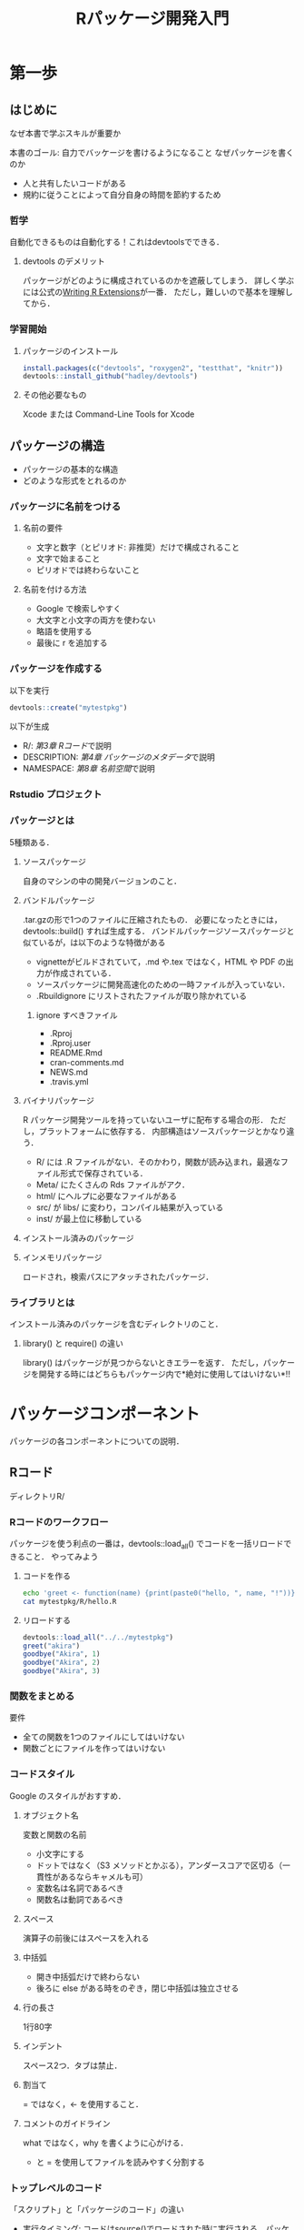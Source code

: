 #+TITLE: Rパッケージ開発入門
#+STARTUP: overview
* 第一歩
** はじめに
なぜ本書で学ぶスキルが重要か

本書のゴール: 自力でバッケージを書けるようになること
なぜパッケージを書くのか
- 人と共有したいコードがある
- 規約に従うことによって自分自身の時間を節約するため
*** 哲学
自動化できるものは自動化する！これはdevtoolsでできる．
**** devtools のデメリット
パッケージがどのように構成されているのかを遮蔽してしまう．
詳しく学ぶには公式の[[http://bit.ly/iEYWyMy][Writing R Extensions]]が一番．
ただし，難しいので基本を理解してから．
*** 学習開始
**** パッケージのインストール
#+BEGIN_SRC R
  install.packages(c("devtools", "roxygen2", "testthat", "knitr"))
  devtools::install_github("hadley/devtools")
#+END_SRC
**** その他必要なもの
Xcode または Command-Line Tools for Xcode
** パッケージの構造
- パッケージの基本的な構造
- どのような形式をとれるのか
*** パッケージに名前をつける
**** 名前の要件
- 文字と数字（とピリオド: 非推奨）だけで構成されること
- 文字で始まること
- ピリオドでは終わらないこと
**** 名前を付ける方法
- Google で検索しやすく
- 大文字と小文字の両方を使わない
- 略語を使用する
- 最後に r を追加する
*** パッケージを作成する
以下を実行
#+BEGIN_SRC R
devtools::create("mytestpkg")
#+END_SRC

#+RESULTS:
: TRUE


以下が生成
- R/: [[*R%E3%82%B3%E3%83%BC%E3%83%89][第3章 Rコード]]で説明
- DESCRIPTION: [[*%E3%83%91%E3%83%83%E3%82%B1%E3%83%BC%E3%82%B8%E3%81%AE%E3%83%A1%E3%82%BF%E3%83%87%E3%83%BC%E3%82%BF][第4章 パッケージのメタデータ]]で説明
- NAMESPACE: [[*%E5%90%8D%E5%89%8D%E7%A9%BA%E9%96%93][第8章 名前空間]]で説明
*** Rstudio プロジェクト
*** パッケージとは
5種類ある．
**** ソースパッケージ
自身のマシンの中の開発バージョンのこと．
**** バンドルパッケージ
.tar.gzの形で1つのファイルに圧縮されたもの．
必要になったときには，devtools::build() すれば生成する．
バンドルパッケージソースパッケージと似ているが，は以下のような特徴がある
- vignetteがビルドされていて，.md や.tex ではなく，HTML や PDF の出力が作成されている．
- ソースパッケージに開発高速化のための一時ファイルが入っていない．
- .Rbuildignore にリストされたファイルが取り除かれている
***** ignore すべきファイル
- .Rproj
- .Rproj.user
- README.Rmd
- cran-comments.md
- NEWS.md
- .travis.yml
**** バイナリパッケージ
R パッケージ開発ツールを持っていないユーザに配布する場合の形．
ただし，プラットフォームに依存する．
内部構造はソースパッケージとかなり違う．
- R/ には .R ファイルがない．そのかわり，関数が読み込まれ，最適なファイル形式で保存されている．
- Meta/ にたくさんの Rds ファイルがアク．
- html/ にヘルプに必要なファイルがある
- src/ が libs/ に変わり，コンパイル結果が入っている
- inst/ が最上位に移動している
**** インストール済みのパッケージ
**** インメモリパッケージ
ロードされ，検索パスにアタッチされたパッケージ．
*** ライブラリとは
インストール済みのパッケージを含むディレクトリのこと．
**** library() と require() の違い
library() はパッケージが見つからないときエラーを返す．
ただし，パッケージを開発する時にはどちらもパッケージ内で*絶対に使用してはいけない*!!
* パッケージコンポーネント
パッケージの各コンポーネントについての説明．
** Rコード
ディレクトリR/
*** Rコードのワークフロー
パッケージを使う利点の一番は，devtools::load_all() でコードを一括リロードできること．
やってみよう
**** コードを作る
#+BEGIN_SRC sh
echo 'greet <- function(name) {print(paste0("hello, ", name, "!"))}' > mytestpkg/R/hello.R
cat mytestpkg/R/hello.R
#+END_SRC

#+RESULTS:
| greet <- function(name) {print(paste0("hello | , name, !"))} |
**** リロードする
#+BEGIN_SRC R :session *R:study*
devtools::load_all("../../mytestpkg")
greet("akira")
goodbye("Akira", 1)
goodbye("Akira", 2)
goodbye("Akira", 3)
#+END_SRC

#+RESULTS:

*** 関数をまとめる
要件
- 全ての関数を1つのファイルにしてはいけない
- 関数ごとにファイルを作ってはいけない
*** コードスタイル
Google のスタイルがおすすめ．
**** オブジェクト名
変数と関数の名前
- 小文字にする
- ドットではなく（S3 メソッドとかぶる），アンダースコアで区切る（一貫性があるならキャメルも可）
- 変数名は名詞であるべき
- 関数名は動詞であるべき
**** スペース
演算子の前後にはスペースを入れる
**** 中括弧
- 開き中括弧だけで終わらない
- 後ろに else がある時をのぞき，閉じ中括弧は独立させる
**** 行の長さ
1行80字
**** インデント
スペース2つ．タブは禁止．
**** 割当て
= ではなく，<- を使用すること．
**** コメントのガイドライン
what ではなく，why を書くように心がける．
- と = を使用してファイルを読みやすく分割する
*** トップレベルのコード
「スクリプト」と「パッケージのコード」の違い
- 実行タイミング: コードはsource()でロードされた時に実行される．パッケージでは，コードはビルドされた時に実行される．
- 状況: パッケージのコードは，想像もしなかったような状況で使われることもある．
**** コードのロード
***** パッケージの場合
トップレベルのコードはビルド時にしか実行されない．
#+BEGIN_SRC R
  library(ggplot2)                        #ここはビルド時にしか実行されない

  my_function <- function() {
    print("foo")
  }
#+END_SRC
**** Rの景観
ユーザの景観を変えてはいけない．
コードを理解するのが難しくなってしまうから．
***** 絶対にやってはいけないこと
- library()
- require()
- source()
***** 注意が必要なこと
最後に on.exit() を使ってクリーンアップすること．
- options()
- par()
- setwd()
**** 副作用が必要なのはどのようなときか                           :難しい:
時折，副作用が必要になることがある．
例えば，ロード時に初期設定をする必要があるとき．
**** S4クラス，ジェネリック，メソッド                             :難しい:
正しい順番で呼び出す必要がある．
*** CRAN に関する補足
ASCII文字だけを使うこと．
Unicode も使えるが，エスケープが必要になる．
** パッケージのメタデータ
file:mytestpkg/DESCRIPTION が説明すること
- 作成したパッケージが何を解決するのか
- 誰がパッケージを使えるのか
- 不具合発見時の連絡先
*** 必要最小限の DESCRIPTION を自動的に生成する
#+BEGIN_SRC R
devtools::create("mytestpkg")
#+END_SRC

#+RESULTS:
**** たくさんのパッケージを書くなら
以下をグローバルに設定可能．
- devtools.desc.author
- devtools.desc.license
- devtools.desc.suggests
- devtools.desc
**** DESCRIPTION の書式
Debian 制御書式（DCF）
フィールド名: 値
インデントはスペース4つ．タブは不可．
*** 依存関係: バッケージには何が必要か
#+BEGIN_SRC R
  devtools::use_package("beepr", "imports", "mytestpkg")
#+END_SRC

#+RESULTS:
devtools::use_package()とすると，自動的に Imports を DESCRIPTION に追加できる．
Suggests を追加したければ
devtools::use_package("package", "Suggests")．
***** Imports
パッケージ可動作するために「必要」なパッケージ．
ここにリストアップされたものは自動的「インストール」されるが，「ロード」はされない．
外部パッケージの関数を使う時には，package::function() の形で書くこと．
***** Suggests
ここに記載されたパッケージを「使うことができる」．
自動的にインストールはされない．
vignetteをビルドするためのサンプルデータセットを使うときなど．
**** バージョン管理
特定のバージョンに依存している時には，括弧書きでバージョンを指定する．
Imports:
    dplyr (>= 0.3.0.1)
など．
**** その他の依存関係
***** Depends
昔使われていた表記．今は常に Imports を使うべき．
例外は第8章で学ぶ．
***** LinkngTo
他のパッケージ中の C や C++ のコードに依存している．
***** Enhances
Suggests の逆．
自分が，他のパッケージの機能を高めていることを表明する．
わかりにくいので非推奨．
*** Title と Description: パッケージは何をするのか
両者は長さだけが異なる．
**** Title
パッケージ内容を1行で説明したもの．
- 65文字以内
- ピリオドなし
- 単語毎にキャピタライズ
**** Description
Title よりも詳細に説明．複数の文を使える．
- 1段落に収める．
- 各行は80文字以内
- 2行目以降は，スペース4つでインデント
*** 作成者: 開発したのは誰か
Authors@R person("Akira", "Hayashi", email = "akira.hayashi.1987@gmail.com",
role = c("aut", "cre"))
- aut: 著者
- cre: 保守担当者
- ctb: 貢献者
- cph: 著作権者．著作権が著者以外（企業などの著者の雇用主）に保有されているとき使う．
**** CRAN では
CRAN からの問い合わせにメールアドレスを使う．
*** ライセンス: パッケージを使えるのは誰か
Hadleyの見解では，ライセンスの候補は多分3つ．
- MIT: シンプルで寛容．ライセンス一緒なら，自由に再配布可能．
- GPL-2 か GPL-3: 再配布時には，GPL 準拠の方法でライセンスしなければならない．
- CC0: コードとデータ，全ての権利を放棄
**** CRAN では
公式HPにライセンス一覧がのっている．
*** バージョン
. （一応 - も使える）で区切られた整数を少なくとも2つ並べること．
- リリースしたバージョン: major.minor.patch
- 開発中のパッケージ: 最後に9000を付ける．0.0.0.9000のように．
*** その他のコンポーネント
**** Collate
.R をロードする順番を制御．
副作用を持つような時に使う．
[[*S4][5.7.2 S4 ]]で説明する
**** LazyData
パッケージ内のデータにアクセスしやすくなる．
[[*%E5%A4%96%E9%83%A8%E3%83%87%E3%83%BC%E3%82%BF][第9章 外部データ]] で説明
** オブジェクトのドキュメント
roxygen2を使った文書化: 他の人々（未来の自分も含む）に，パッケージ内の特定の関数の使い方を理解してもらうため
コードとドキュメントを一緒に作れる
作成したパッケージ内の各関数の細かく詳細な情報を記述する
**** vignette とはどう違うか？
既にオブジェクトの名前を知っているときにしか使えない．
特定の問題を解決するオブジェクトを探すときはvignette．
**** どうやるの？
適切な書式でコメントを書けば，roxygen2 が自動で .man/ の中にRdファイルを作ってくれる．
**** roxygen2 を使うメリット
- コードとドキュメントが混在しているので，コードを修正したあとで，その部分のドキュメントを修正するのを忘れにくい
- オブジェクトを動的に調査し，定型文を自動的に生成する
- 異なる種類のオブジェクトのドキュメントの違いを自動的にまとめてくれるため，枝葉を学ぶ必要がない
*** ドキュメントのワークフロー
**** 4つのステップ
- .Rファイルに roxygen コメントを追加する
- devtools::document() を実行
- ドキュメントを?でプレビューする
- ドキュメントが望ましい状態になるまでこれを繰り返す
**** やってみよう
[[file:mytestpkg/R/goodbye.R::#'%20%E6%8C%A8%E6%8B%B6%E3%82%92%E3%81%99%E3%82%8B%EF%BC%8E][Goodbye関数]]
[[/Users/ahayashi/Documents/GitHub/study/R/mytestpkg/R/hello.R][greeting関数]]

#+BEGIN_SRC R :session *R:study*
devtools::document("../../mytestpkg")
library(mytestpkg)
?goodbye
?greet
#+END_SRC

#+RESULTS:

*** その他のドキュメントのワークフロー
ページ間リンクはできない．
Rstudio ではビルドペインの Build & Reload をクリックするらしい．
コマンドラインではどうやるのだろう．
*** roxygen コメント
#'で始まり，関数よりも前に書く必要がある．
@が重要なシンタックスなので，@自体を出力したいときには@@とエスケープする必要がある．
**** 基本的な書き方
#+BEGIN_SRC R
  #' The title start with uppercase and end with period.
  #' 
  #' @param name 相手の名前
  #' @param type 挨拶の種類
  #' @return \code{\link{greet}}のあとにする，\code{name}への\code{type}個めの挨拶
  #' @examples
  #' goodbye("John", 1)
  #' goodbye("Mary", 2)
  goodbye <- function(name, type) {
    if (type == 1) {
      greeting <- "Goobye"
    } else if (type == 2) {
      greeting <- "Adios"
    } else {
      greeting <- "See you"
    }
    print(paste0(greeting, ", ", name, "."))
    beepr::beep(1)
  }
#+END_SRC
**** その他の tips
- @seealso: 有用な情報源を参照する．リンクは自分で貼らねばならない．
- @family: 関連する関数の系列を複数形で書く．今はまだ意味がわからない．
- @aliases: ?を使って指定できるトピックの別名．検索性を向上させる．
- @keywords: 事前に定義されているものから選ばないといけないらしい．今はまだ意味がわからない．
*** 関数のドキュメント
関数についてのドキュメントがいちばん多くなるだろう．
- @param: 入力について簡潔に説明．大文字で始め，ピリオドで終わる．
- @examples: 関数を実際にどのように使うのかを示す．R CMD check で自動テストされるので，エラーがないように．
- @return: 重要度は低いが，関数が入力によって異なる型の出力を返す場合や，S3, S4, RC オブジェクトを返すような場合には書いたほうがいい．
*** データセットのドキュメント
[[*%E3%83%87%E3%83%BC%E3%82%BF%E3%82%BB%E3%83%83%E3%83%88%E3%81%AE%E3%83%89%E3%82%AD%E3%83%A5%E3%83%A1%E3%83%B3%E3%83%88][9.1.1 データセットのドキュメント]] を参照．
*** パッケージのドキュメント
パッケージ全体のヘルプを作ると，vignette を補完するものとして役立つ．
package?foo のようにアクセスされる．
パッケージに対応するオブジェクトは無いので，手作業でラベルを打つ．
**** どうやって？
package-name.R に書くと良い．
詳細は本文p.57．
[[*%E3%82%A4%E3%83%B3%E3%83%9D%E3%83%BC%E3%83%88][8.6 インポート]] で学ぶ．
*** クラス，ジェネリック，メソッドのドキュメント
使用しているオブジェクトシステムによって違う．
以下，順にみていく．
**** S3
S3のジェネリックは通常の関数なので，ドキュメントも関数として扱う．
S3クラスには公式な定義がないので，コンストラクタ関数についてドキュメントを作る．
S3メソッドについてドキュメントを書くかどうかは自分次第．
例を見たければ，predict.lm(), predict.glm(), anova.glm()などの複雑なメソッドのドキュメント例を見ることができる．
**** S4
S4のジェネリックも関数なので，ドキュメントも関数として扱う．
しかしこちらはやや複雑．
S3と違って，S4は必ずドキュメントを作成しないとだめ．
各メソッドごとに独自のドキュメントを作るのはいやだろう．
その代わりに，開発状況に応じて以下の3オプションから選択し，そこにドキュメントを記載せよ．
- クラス内: 対応するジェネリックが1つのディスパッチを使用していて，そのクラスを作ったのが自分であるとき
- ジェネリック内: ジェネリックが複数のディスパッチを使用していて，そこで使われるジェネリックもメソッドも，自分が作ったものであるとき
- 独自ファイル内: メソッドが複雑なとき，またはメソッドだけは自分が書いたが，クラスやジェネリックを書いたのは自分でないとき

@rdname や @describeIn を使って，メソッドのドキュメントがどこにあるかを制御する．
詳細は [[*%E8%A4%87%E6%95%B0%E3%81%AE%E9%96%A2%E6%95%B0%E3%82%92%E5%90%8C%E3%81%98%E3%83%95%E3%82%A1%E3%82%A4%E3%83%AB%E3%81%AB%E3%83%89%E3%82%AD%E3%83%A5%E3%83%A1%E3%83%B3%E3%83%88%E5%8C%96%E3%81%99%E3%82%8B][5.9.2 複数の関数を同じファイルにドキュメント化する]] を参照．

また，S4 では，コードは一定の順序で実行しなければならない点に注意．
普通，R はアルファベット順にコードを実行してしまうので，
@include タグを使って，現在のファイルより前にロードすべきファイルをスペース区切りで指定する．
**** RC （Reference class，参照クラス）
S3やS4とは違う．
メソッドがクラスに関連づけられていて，ジェネリックに関連していない．
RCも，ドキュメント化において独自の慣習，docstring がある．

クラスごとに roxygen ブロックを1つ書けばいいだけなので，S4よりは簡単．
@slot ではなく，@field を使う点にも注意．
*** 特殊文字
- @: roxygen タグの開始を示す．
- %: 文末まで続くLaTeXコメントの開始を示すために使う．%自体を挿入するには\%．
- \: LaTeX エスケープの開始を示す．\を挿入したければ\\．
*** Do Repeat Yourself
同じことを書くのはイライラする．
- @inheritParams
- @describeIn または @rdname
が助けてくれる．
**** パラメータを他の関数から継承する
今書いている関数のパラメタが，既に定義した関数のドキュメントで使われている場合，
@inheritParams を使えばいい．
**** 複数の関数を同じファイルにドキュメント化する


*** テキスト書式参照表
**** 文字の書式
**** リンク
**** リスト
**** 数式
**** 表
** vignette: 長文形式のドキュメント
詳細な情報ではなく，全体像を描く．
複数のコンポーネントをどのように組み合わせれば問題を解くことができるを説明する．
- Rmarkdown
- knitr
を使う．

vignette は本の章や学術論文のようなもの．
パッケージが解決しようとしている問題を説明し，どうやってその問題を解決するかを読者に提示する．

複数の関数をわかりやすいカテゴリに分割し，それらがどう協調して問題を解決するかを示す．

browseVignettes() で，インストール済のすべての vignette を見ることができる．
特定のパッケージのについて見るには，引数としてパッケージ名を与える．

以前は LaTeX と協調する Sweave を使うしかなかったが，現在の主流は knitr．
knitr は以下の理由からおすすめ．

- Markdown を使える．機能に制限があるが，逆にそのおかげで内容に集中できる
- テキストとコード，その実行結果を混在させることができる
- rmarkdown パッケージを使ってさらに簡単になる．pandoc が Markdown を HTML に変換する．テンプレートもたくさん提供することで，Markdown と knitr とをよく統合している．


*** vignette ワークフロー

**** 最初の1回
#+BEGIN_SRC R :results output
  devtools::use_vignette("my-vignette", "mytestpkg")
#+END_SRC

#+RESULTS:
上のコードを実行することによって，以下が自動で実行される．
- vignettes/ ディレクトリを作成する
- DESCRIPTION に必要な依存関係を追記する（Suggests と VignetteBuilder フィールドに knitr を追記する）
- vignette の草稿版である vignettes/my-vignette.Rmd を作成する

**** その後のワークフロー
- vignette を修正する
- knitr::knit("mytestpkg/vignetts/my-vignette.Rmd") とする（多分）

**** vignette の3つの主要なコンポーネント
- 最初のメタデータブロック
- テキストの書式に使う Markdown
- テキストとコード，結果を混在させるための knitr
それぞれ見ていく．

*** メタデータ
YAML で書いてある．
フィールド名とコロン．

注意すべきは ">"．
この後に続くテキストの行がプレーンテキストで，
他の YAML の特殊な機能を使うべきではないことを意味する．

**** title, author, date
タイトルブロックが先頭に欲しくない場合は削除してもいい．
日付はデフォルトの値が入っている．
後述の構文を使えば，作成日の日付にすることができる．
**** output
rmarkdown に対して，どの出力フォーマットを使うかを指定している．
- HTML
- PDF
- スライドショー
などがある．
**** vignette
- \VignetteIndexEntry: 目次に表示されるべきタイトルを記入する．
- 他の2行: knitr を使用することと，エンコーディング情報が書いてあるので，いじらず，そのままにしておく．

*** Markdown
ほどよく読みやすく，書きやすい．
出力していない状態でも書きやすい．
**** セクション
見出しは#．

3つ維持位うのハイフン，アスタリスクは水平罫線になる．
**** リスト
***** 順序なしリストはアスタリスク．
インデントはスペース4つ．

複数段落のテキストも，リストの項目として配置できる（個人的にはあまりいいとは思わない）．

***** 順序有りのリスト
1. を使う．

***** 混在も可能
スペース4つのインデントルールを守っていれば，順序あり/なしリストを混在させて使える．

**** インライン書式
- イタリック: アンダースコアかアスタリスクで挟む
- 太字: アンダースコアかアスタリスクを2個ずつ使って挟む
- リンク: [テキスト](リンク先)，または<リンク先>

**** 表
| 右寄せ | 左寄せ | 中央寄せ  | デフォルト |
| -----: | :----- | :-------: | --------   |
|        |        |           |            |

**** コード

***** インラインコード
文章の途中で`code`とする．

***** 大きいコードブロック
```
# このように，3つのバッククォートを使う．
add <- function(a, b) a + b
```

****** 他言語シンタックス
いろいろな言語がサポートされている．

```c
# このように，3つのバッククォートの後ろに言語名を書く．
int add(int a, int b) {
  return a + b;
}
```

```{r}
# ただし，R の場合には中括弧を使わねばならない．
# こうすることで，knitr によって特別な処理がなされる．
add <- function(a, b) a + b
```
*** knitr
knitr を使うと，コードと結果，テキストを混在させることができる．
knitr は，
- R のコードを実行
- 結果を取得
- Markdown に変換
する．

knitr は，R からの全ての出力結果を補足する．
つまり
- メッセージ
- 警告
- エラー
- プロット
を補足する．

**** オプション

***** 1つのブロックの設定だけを変更したいとき
ブロック設定を追加する．

```{r, out1 = val1, opt2 = val2}
# code here
```

***** 全てのブロックを変更したいとき
knitr::opts_chunk$set() を knitr ブロックで呼び出し，パラメタを設定する．

```{r, echo = FALSE}
knitr::opts_chunk$set(
  opt = val1,
  opt = val2
)
```


***** 重要なオプションたち

****** eval = FALSE
コードが評価されないようにする．
実行に時間がかるようなコードに便利．

ただし，コードが実行されないため，バグの原因になりやすいので注意．

****** echo = FALSE
コード自体が文書に出力されないようにする．
ただし，vignette のそもそもの目的に鑑みれば，このオプションは利用すべきではない．

レポートに使う場合にはいいかもしれない．

****** results = "hide"
出力の描画が停止される．

****** warning = FALSE, message = FALSE
警告とメッセージの表示を抑制する．

****** error = TRUE
ブロック内のどんなエラーも補足し，インライン表示する．
どんなエラーを投げるかを実演したいときに便利．

ただし，これを TRUE にするときには，常に purl = FALSE も使わなければならない．
でないと，エラーの文がR に渡されてしまう．

****** collapse = TRUE, comment = "#>"
コードの出力を表子するときにとても便利．
R によるデータサイエンスでも使われていた．
[[*%E5%85%A8%E3%81%A6%E3%81%AE%E3%83%96%E3%83%AD%E3%83%83%E3%82%AF%E3%82%92%E5%A4%89%E6%9B%B4%E3%81%97%E3%81%9F%E3%81%84%E3%81%A8%E3%81%8D][全てのブロックを変更したいとき]] の方法を使って，グローバルに設定しておくといい．

****** results = "asis"
R コードの出力を Markdown のリテラルのように扱う．
R コードから表を作るときにも便利．

****** fig.show = "hold"
全ての図をコードブロックの末尾に表示するようにする．

****** fig.width = 5, fig.height = 5
インチ単位で指定．

****** その他のオプション
公式 HP 参照のこと．
*** 開発サイクル
**** 普通のやり方
#+BEGIN_SRC R
devtools::build("./mytestpkg")
#+END_SRC

#+RESULTS:
: /Users/ahayashi/Documents/GitHub/study/R/mytestpkg_0.0.0.9000.tar.gz
**** どうしても vignette だけをビルドしたいなら
なぜ非推奨なんだろう．
コードとドキュメントに乖離が生じうるからかな？
#+BEGIN_SRC R
devtools::build_vignettes("./mytestpkg/")
#+END_SRC

#+RESULTS:
: TRUE
*** vignette を書くためのアドバイス
「思ったことを書いていないならば，それは思ったと思っているだけである．」 --Leslie Lamport (LaTeX の開発で知られる数学者)

vignette を書くということ，すなわち，誰かに自分のパッケージの使い方を教えているということ．
自分を読者の立場に置き，「初心者の気持ち」に合わせる必要がある．
しかし，これはとても難しい．
**** どうするか？
直接，人に教えるといい．
自分の vignette に対するフィードバックを得るためのいい方法である．
- すぐにフィードバックを受けられる
- 他の人がすてに知っていることを判断するのも簡単になる
**** 嬉しい副作用
自分のコードの改善にも役立つ．
強制的に，最初に学習する人が行う内容を再確認することになり，他の人が難しいと感じる部分を知ることができる．

導入方法に関する説明を書く時に，いくつかの重要な機能を見落としていることに度々気づく．
それらを追加すれば，利用者を手助けできるだけでなく，自分にも役立つ．
本を書くのも，これと似ている．

**** Hadley おすすめのブログ
***** "Creating Passionate Users" by Kathy Sierra
http://headrush.typepad.com

プログラミングに関する助言に満ちている．
古い内容から，全て読むことを，心からおすすめする．

***** "Serious Pony" by Kathy Sirra
http://seriouspony.com/blog/
素晴らしい記事がいくつかある．


***** "Style: Lessons in Clarity and Grace" by Joseph M. Williams and Joseph Bizup
書きものの構造を理解する助けとなる．
悪い書物とは何か，がわかる．

**** vignette 執筆はいい息抜き
書きものは，コーディングとは違う脳の使い方をする．
構造化された先延ばしという考え方．
http://www.structuredprocrastination.com
**** 統合

シンプルなパッケージなら，vignette は1つで十分．

複雑なパッケージなら，2つ以上必要かも．
必要なら，好きなだけ作ることができる．

vignette は，いわば本の章のようなもの．
各々が自己完結していて，しかも密接した1つの全体をなすものとしてつながっている．
***** うまいリンクの貼り方
vignette がどのように保存されているかに着目してリンクを貼る．
abc.Rmd にリンクを貼りたければ，abc.html に対するリンクを作る．
*** CRAN に関する補足                                              :難しい:
vignette はローカルにビルドする．
CRAN は HTML/PDF やそのソースコードだけを受け取るが，再ビルドは行わない．

以下，今はまだ読んでもわからなかった．p.78
*** 次に行くべき場所
vignette の見た目を細かく調整したいなら，R Markdown の公式サイトをチェック．

素晴らしい vignette が書けたら，Journal of Statistical Software や The R Journal などに投稿してみては．
レビュアーからのコメントが，自分の vignette やソフトウェアの品質向上に役立つ．

** テスト
testthat を使い，非公式な対話的テストを公式な方法で自動化する
- 作成したパッケージが期待通りに機能することを保証するため
- 変更を加えてもそれが機能し続けるため
これまでより多く少し多くの仕事に時間を投資する必要があるかもしれない．
でも，その投資は次の4つの点で利益を生む．

*** バグが減少する
コードの振る舞いを明確に定義することになるので，バグが減少する．

コードの振る舞いをコードとテストの2個所に書くので，片方の記述をもう片方の記述と比較してチェックすることができる．
複式簿記による記帳に誤りが少ないのと，原理的に似ている．

*** コードの構造が良くなる
テストをしやすいコードは，良い設計になっている．
テストコードを書くためには，複雑なコードを機能ごとに整理し，単独で実行可能なパーツへ分解することになるから．
結果として，関数は
- テストしやすく
- 理解しやすく
- 使いやすく
なる．
別の方法（なんだろう）で，それらの関数を組み合わせやすくもなる．

*** コーディングの再開が容易になる（テスト駆動開発）
コーディングをやめる時に，失敗するテスト，例えば，
次に実装したい機能のためのテスト
を必ず作るようにしておくと，テストの実施によって，やめたところから再開するのが簡単になる．
テストが，次に何をすればいいかを教えてくれる．

*** 堅牢なコードになる
自分のパッケージの主要機能を検証するテストを持っておけば，
コードを壊してしまう危険を気にすることなく，自信を持ってコードに大きな変更を加えることができる．

実装内容をシンプルにすることができると思いついた時，特に威力を発揮する．
勇気を持って，断捨離できるから．

ただし，他の言語の単体テストに慣れていると違和感を感じるかも．
それはR はオブジェクト指向ではなく，関数型プログラミング言語に近いため．
R の主要なオブジェクト指向システムは，ジェネリック関数（つまり，メソッドはクラスではなく，関数に属している）をベースにしていて，
オブジェクトとそのメソッドに対するテストをする，というやり方は意味がないから．

*** テストのワークフロー

**** セットアップ
#+BEGIN_SRC R
devtools::use_testthat("mytestpkg")
#+END_SRC

#+RESULTS:
: TRUE
上のコードによって，以下が自動的に実行される．
- test/testthat/ を作成する
- DESCRIPTION の Suggests フィールドに，testhat を追加する
- test/testthat.R を作成する．これは，R CMD check の実行時に，全てのテストを一括実行してくれる．

**** セットアップ後のワークフロー 
- コードやテストを修正する
- devtools::test() でパッケージをテストする．
- 全てのテストが成功するまで繰り返す．


**** テストの実行結果の見方
Expectation : ........
rv : ....
Variance : ......123.45.

1行が1つのテストファイルに対応している．
各.は成功したテストを表している．
各数値は，失敗したテストを表している．数値は，失敗したテストの詳細情報のリストのインデックス番号に対応する．

*** テストの構造
テストのファイルは tests/testthat/ にある．
テストファイルのファイル名は test で始める必要がある．

テストは階層構造を持っている．
- ファイル
  - テスト
    - 期待値
    - 期待値
    - 期待値
  - テスト
    - 期待値
    - 期待値
  - テスト
    - 期待値
- ファイル
  - テスト
  - ...

**** どう構造化されているか

***** レベル1/ 期待値の検証
テストの核となる，expect_何々，の部分．
計算の結果，期待されることを書いておく．
- 正しいクラスの正しい値になっているか
- 正しくエラーメッセージが出ているか
結果をコンソールで目視確認する，という行為を自動化している．
次の節でより詳細に説明する．

***** レベル2/ 1つのテスト
複数の期待値の検証をグループとしてまとめる．
単体の機能ごとにテストを行う（単体テスト）．

- 単純な関数の出力を検証
- より複雑な関数のとあるパラメータが取りうる範囲を検証
- 複数の関数にまたがって強い関係のある機能を検証
など．

テストは test_that() で作成する．

***** レベル3/ テストファイル
関連するテストをグループとしてまとめる．
context() を使って，人間が読みやすい名前を付けておく．

**** 期待値の検証
テストにおいて一番重要な要素．
- 期待値を検証する関数の名前は expect_ で始まる．
- 期待値を検証する関数は，引数を2つとる．1つめは，テスト対象の機能が実際に返す結果，2つめは期待する結果．
- 実際に返す結果と期待値が一致しない時，testthat はエラーを返す．

期待値検証のコードはファイルに組み込むが，対話的に実行することもできる．
ただ，やりすぎると元のアドホックなテストに戻ってしまうが．

およそ20個の期待値検証用の関数がある．
以下，重要なものを見ていく．

***** expect_equal()
最もよく使われる．
数値の許容誤差を含んで，等価性を検討するときには，all.equal() を使う．

***** expect_identical
真に同一かどうかを検証する．

***** expect_match()
正規表現と文字ベクトルがマッチするかどうか．

似たような検証関数が3つある．
- expect_output(): 出力結果
- expect_message(): メッセージ
- expect_warning(): 警告
- expect_error(): エラー
をそれぞれ検証する．

***** expect_is()
オブジェクトが特定のクラスを継承してるかをチェックする．
expect_is(model, "lm") など．

***** expect_true(), expect_false()
ふさわしい検証関数がないときに有効な汎用の検証関数．

***** expect_equal_to_reference()
最初の実行した時に結果をキャッシュし，その後に実行されたときに同じ結果になるかどうかを検証する．
- 振る舞いを正確に知らない場合
- 複雑すぎるため検証コードで簡単に再現できないとき
に使う．

何らかの理由により，結果が本当に変わる場合には，キャッシュを削除して再テストを実施する．
*** テストを書く
テストにはわかりやすい名前を付け，[[*%E3%83%AC%E3%83%99%E3%83%AB2/ 1%E3%81%A4%E3%81%AE%E3%83%86%E3%82%B9%E3%83%88][1つのテスト]]は1つの機能の検証のみを行うようにするべき（単体テスト）．
なぜか？
テストが失敗したときに，何が悪く，それがどこで発生しているのかを知ることができるから．

新しいテストは test_that() で作成する．
test_that("Test that...(テストの名前)", テストコードたち)

1つのテストにあまりたくさんの検証を詰め込みすぎない方がいい．
なぜなら，テストが失敗したときに原因個所特定が早くなるため．
わかりやすいメッセージをテストに関連付けるといい（どういう意味だろう）．
***** テストと環境
テストは独自の環境で実行され，テスト内で自己完結している．
でも，testthat 自体は，テスト内のアクションが R の環境に与えた影響をクリーンアップする方法を知らない．

テストを作成する人自身が，R の基本機能を使って環境をクリーンアップする必要がある．

ちなみに，テストが外の環境に与える影響は，以下．
- ファイルシステムへの影響: ファイルの作成，削除，ディレクトリ移動など
- 検索パスへの影響: library() や attach() の使用による検索パスの変化
- グローバルオプションの変更: options() や par() による変更
**** 何をテストするか
「何らかの情報をコンソールへ出力したくなったとき，あるいはデバッグ用のコードをかきたくなったときには，それをテストとして書くべきである」 --Martin Fowler

テストを書くということは，トレードオフでもある．
- コードを不注意によって変更してしまうことは少なくなる
- 一方，コードを簡単に変更できなるということでもある

テストの書き方に関して，アドバイス．
***** 「外部」に提供するインターフェースをテストする 
内部向けのインターフェースに対してもテストを書いてしまうと，内部機能を変更する度に，テストの方も更新しなくてはならなくなる．
***** 1つのテストでは1つの振る舞いのみをテストする
後になって振る舞いを変更する際に，その1つの振る舞いを対象としたテストを直すだけで済む．
***** ばかばかしいほど単純なコードはテストしない
- 正常に動作するか確信が持てないコード
- 不安定なコード
- 複雑な相互依存性を持つコード
のテストに注力する．

とはいえ，「これは単純なのでテストはいらない」と思ったときにこそ，ミスすることが多い．注意せよ．
***** バグを発見したときには必ずテストを書く．
テスト駆動開発は有効なアプローチ．
常にテストを書くことから始めて，そのテストを通過するようにコードを作成する．

一般的な問題解決フローと全く同じ．
「問題が解決できたかどうかを把握するためには，その成功の条件を確立することから始める」
深い．
**** テストをスキップする
関数の機能によっては，テストを実行できないタイミングがある．
- インターネットに接続していないとき
- テストのために必要なファイルがないとき

こんなとき，テストをスキップしたいだろう．
そのときは，以下のようにskip() を使う．

check_api <- function() {
  if (not_working()) {
    skip("API が利用できません")
  }
}
**** 独自のテストツールの作成
テストをたくさん書くようになると，同じコードを何度も書く様になってくる．
こんなときは，テストの共通の振る舞いを抽出し，新しい関数に切り出すといい．
***** 例: library(lubridate) の floor_date() 関数のテスト
日付データに対して，最も近い秒・分・時への丸め込みのチェックをしている．

たくさんの重複コードがあり，これ自体もバグ増加の原因になり得る．
****** 重複除去前
#+BEGIN_SRC R
  test_that("floor_date は異なる単位でも機能する", {
    base <- as.POSIXct("2009-08-03 12:01:59.23", tz = "UTC")

    expect_equal(floor_date(base, "second"),
                 as.POSIXct("2009-08-03 12:01:59", tz = "UTC"))
    expect_equal(floor_date(base, "minute"),
                 as.POSIXct("2009-08-03 12:01:00", tz = "UTC"))
    expect_equal(floor_date(base, "hour"),
                 as.POSIXct("2009-08-03 12:00:00", tz = "UTC"))
    expect_equal(floor_date(base, "day"),
                 as.POSIXct("2009-08-03 00:00:00", tz = "UTC"))
    expect_equal(floor_date(base, "week"),
                 as.POSIXct("2009-08-02 00:00:0", tz = "UTC"))
    expect_equal(floor_date(base, "month"),
                 as.POSIXct("2009-08-01 00:00:0", tz = "UTC"))
    expect_equal(floor_date(base, "year"),
                 as.POSIXct("2009-01-01 00:00:0", tz = "UTC"))
  })
#+END_SRC
****** ヘルパー関数を2つ作る
純粋に文字数が少なくなり，各検証を1行で書けるようになった．
#+BEGIN_SRC R
  test_that("floor_date は異なる単位でも機能する", {
    base       <- as.POSIXct("2009-08-03 12:01:59.23", tz = "UTC")
    floor_base <- function(unit) floor_date(base, unit)
    as_time    <- function(x) as.POSIXct(x, tz = "UTC")

    expect_equal(floor_base(base, "second"), as_time("2009-08-03 12:01:59"))
    expect_equal(floor_base(base, "minute"), as_time("2009-08-03 12:01:00"))
    expect_equal(floor_base(base, "hour"),   as_time("2009-08-03 12:00:00"))
    expect_equal(floor_base(base, "day"),    as_time("2009-08-03 00:00:00"))
    expect_equal(floor_base(base, "week"),   as_time("2009-08-02 00:00:00"))
    expect_equal(floor_base(base, "month"),  as_time("2009-08-01 00:00:00"))
    expect_equal(floor_base(base, "year"),   as_time("2009-01-01 00:00:00"))
  })

#+END_SRC
****** 期待値検証関数を作る
さらに短く，わかりやすくできた．
ただし，期待値の検証が失敗したときに，わかりやすいメッセージが出なくなる（あとで解決）．
#+BEGIN_SRC R
  test_that("floor_date は異なる単位でも機能する", {
    base       <- as.POSIXct("2009-08-03 12:01:59.23", tz = "UTC")
    as_time    <- function(x) as.POSIXct(x, tz = "UTC")

    expect_floor_equal <- function(unit, time) {
      expect_equal(floor_date(base, unit), asPOSIXct(time, tz = "UTC"))
    }

    expect_floor_equal("second", "2009-08-03 12:01:59")
    expect_floor_equal("minute", "2009-08-03 12:01:00")
    expect_floor_equal("hour",   "2009-08-03 12:00:00")
    expect_floor_equal("day",    "2009-08-03 00:00:00")
    expect_floor_equal("week",   "2009-08-02 00:00:00")
    expect_floor_equal("month",  "2009-08-01 00:00:00")
    expect_floor_equal("year",   "2009-01-01 00:00:00")
  })                                                  

#+END_SRC
****** わかりやすいメッセージが出るようにする
bquote() と eval() を使う必要がある．
bquote() の中で，.(x) という書き方をしている．
すると，() の中身が呼び出し時に挿入される．
#+BEGIN_SRC R
  expect_floor_equal <- function(unit, time) {`
    as_time <- function(x) as.POSIXct(x, tz = "UTC")
    eval(bquote(expect_equal(floor_date(base, .(unit)), as_time(.(time)))))
  }
#+END_SRC
****** 完成
#+BEGIN_SRC R
  test_that("floor_date は異なる単位でも機能する", {
    as_time            <- function(x) as.POSIXct(x, tz = "UTC")
    expect_floor_equal <- function(unit, time) {
      eval(bquote(expect_equal(floor_date(base, .(unit)), as_time(.(time)))))
    }

    base <- as.POSIXct("2009-08-03 12:01:59.23", tz = "UTC")

    expect_floor_equal("second", "2009-08-03 12:01:59")
    expect_floor_equal("minute", "2009-08-03 12:01:00")
    expect_floor_equal("hour",   "2009-08-03 12:00:00")
    expect_floor_equal("day",    "2009-08-03 00:00:00")
    expect_floor_equal("week",   "2009-08-02 00:00:00")
    expect_floor_equal("month",  "2009-08-01 00:00:00")
    expect_floor_equal("year",   "2009-01-01 00:00:00")
  })                                                  

#+END_SRC

#+RESULTS:

*** テストファイル
テストの構造上の最上位に位置するのがテストファイル．
テストに関する簡潔な説明を準備し，context() を使って定義する．

全部のテストを1つのテストファイルに入れてはいけない．
まずは，複雑な関数ごとにテストファイルを作るといい．
*** CRAN に関する補足
CRAN は，全てのテストをCRAN　のプラットフォーム（Win, Mac, Linux, Solaris）上で実行する．
以下のポイントを抑えておくこと．
- だいたい1分間以下で完了するテストにすること．CRAN で実行すべきでないテストは，冒頭に skip_on_cran() を記述する．
- テストは常に 英語環境（LANGUAGE=EN） で実行され，ソート順は C ソート（LC_COLLATE=C）になる．
- CRAN 環境のマシンで内容が変わるかもしれないテスト対象がないか，注意する．数値の精度もプラットフォームに依存するため，expect_identical() ではなく，expect_equal() を使う．
** 名前空間
NAMESPACE ファイルは，自分のパッケージにおいて，
- どの関数が他のパッケージから使うことができるか
- どの関数が他のパッケージに依存しているか
を定義する．
roxygen2 を使って生成する．
*** インポート
*** S4
** 外部データ
data/を使えば，パッケージ内にデータを含められる．
- ユーザが簡単にデータにアクセスするため
- わかりやすい例を示すため
*** データセットのドキュメント
** コンパイル済みのコード
src/
高速なコンパイル済コードを入れる場所
パッケージのパフォーマンスのボトルネックになっている部分を解決する
** インストール済のファイル
inst/
任意の追加ファイルを入れる．
- 引用
- ライセンス
- 著作権
** その他のコンポーネント
- demo/
- exec/
- po/
- tools
* ベストプラクティス
特定のディレクトリに対してではなく，一般的なベストプラクティスについて
** Git と GitHub
RStudioで使う方法
** 自動チェック
自動品質チェック機能
自動チェックの結果が出す警告の読み方
R CMD check
** パッケージのリリース
2つのリリース方法
- CRAN
- GitHub
